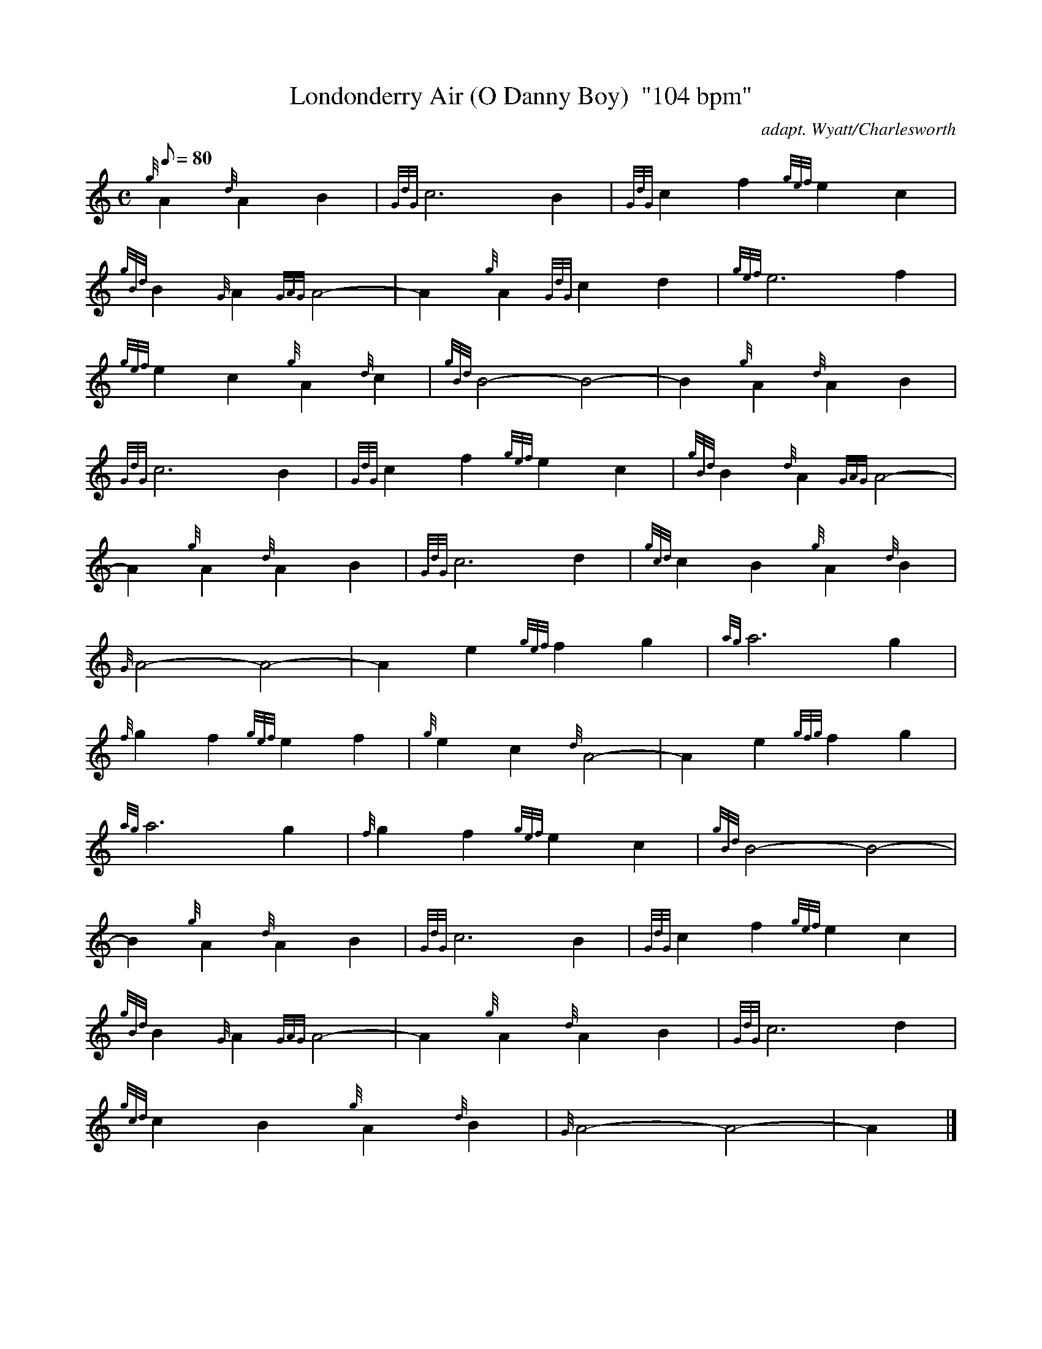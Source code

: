 X: 1
T:Londonderry Air (O Danny Boy)  "104 bpm"
M:C
L:1/8
Q:80
C:adapt. Wyatt/Charlesworth
S:Slow Air
K:HP
{g}A2{d}A2B2|
{GdG}c6B2|
{GdG}c2f2{gef}e2c2|  !
{gBd}B2{G}A2{GAG}A4-|
A2{g}A2{GdG}c2d2|
{gef}e6f2|  !
{gef}e2c2{g}A2{d}c2|
{gBd}B4-B4-|
B2{g}A2{d}A2B2|  !
{GdG}c6B2|
{GdG}c2f2{gef}e2c2|
{gBd}B2{d}A2{GAG}A4-|  !
A2{g}A2{d}A2B2|
{GdG}c6d2|
{gcd}c2B2{g}A2{d}B2|  !
{G}A4-A4-|
A2e2{gef}f2g2|
{ag}a6g2|  !
{f}g2f2{gef}e2f2|
{g}e2c2{d}A4-|
A2e2{gfg}f2g2|  !
{ag}a6g2|
{f}g2f2{gef}e2c2|
{gBd}B4-B4-|  !
B2{g}A2{d}A2B2|
{GdG}c6B2|
{GdG}c2f2{gef}e2c2|  !
{gBd}B2{G}A2{GAG}A4-|
A2{g}A2{d}A2B2|
{GdG}c6d2|  !
{gcd}c2B2{g}A2{d}B2|
{G}A4-A4-|
A2|]  !
